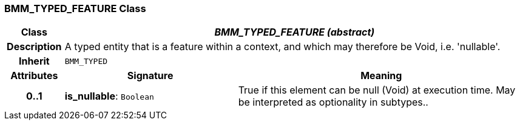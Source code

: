 === BMM_TYPED_FEATURE Class

[cols="^1,3,5"]
|===
h|*Class*
2+^h|*_BMM_TYPED_FEATURE (abstract)_*

h|*Description*
2+a|A typed entity that is a feature within a context, and which may therefore be Void, i.e. 'nullable'.

h|*Inherit*
2+|`BMM_TYPED`

h|*Attributes*
^h|*Signature*
^h|*Meaning*

h|*0..1*
|*is_nullable*: `Boolean`
a|True if this element can be null (Void) at execution time. May be interpreted as optionality in subtypes..
|===
